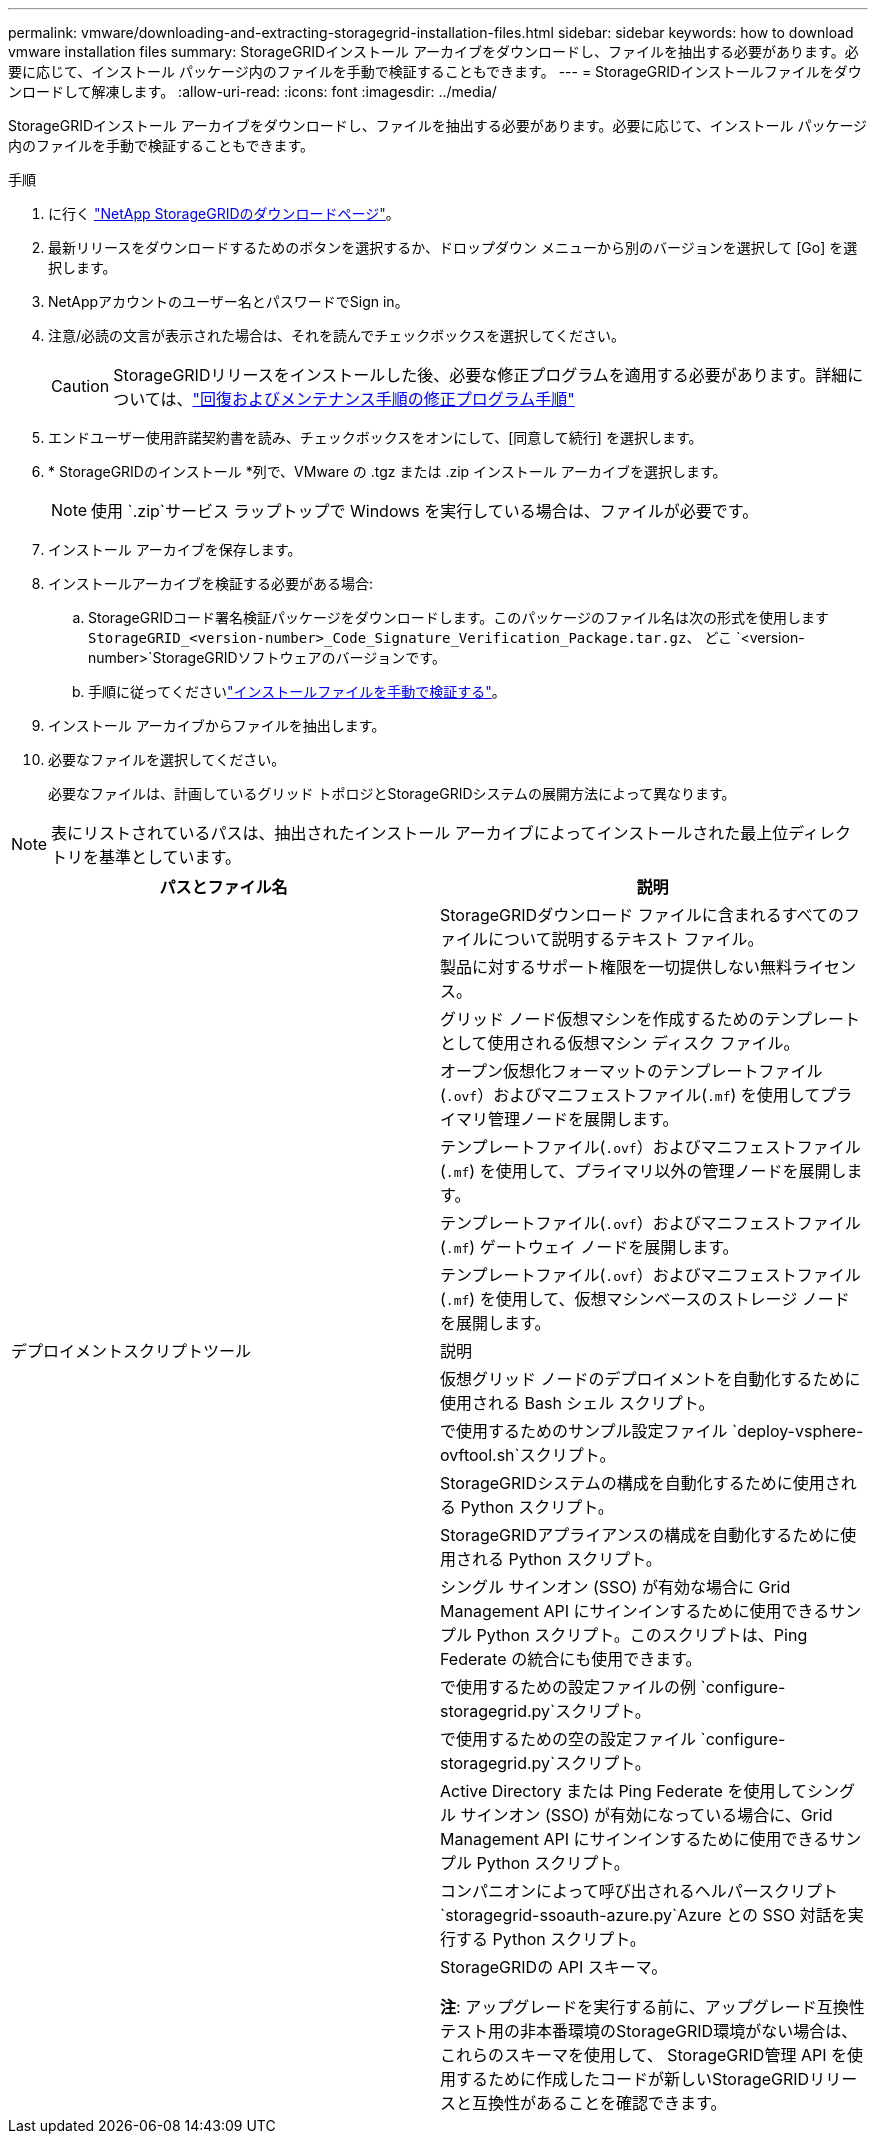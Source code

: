 ---
permalink: vmware/downloading-and-extracting-storagegrid-installation-files.html 
sidebar: sidebar 
keywords: how to download vmware installation files 
summary: StorageGRIDインストール アーカイブをダウンロードし、ファイルを抽出する必要があります。必要に応じて、インストール パッケージ内のファイルを手動で検証することもできます。 
---
= StorageGRIDインストールファイルをダウンロードして解凍します。
:allow-uri-read: 
:icons: font
:imagesdir: ../media/


[role="lead"]
StorageGRIDインストール アーカイブをダウンロードし、ファイルを抽出する必要があります。必要に応じて、インストール パッケージ内のファイルを手動で検証することもできます。

.手順
. に行く https://mysupport.netapp.com/site/products/all/details/storagegrid/downloads-tab["NetApp StorageGRIDのダウンロードページ"^]。
. 最新リリースをダウンロードするためのボタンを選択するか、ドロップダウン メニューから別のバージョンを選択して [Go] を選択します。
. NetAppアカウントのユーザー名とパスワードでSign in。
. 注意/必読の文言が表示された場合は、それを読んでチェックボックスを選択してください。
+

CAUTION: StorageGRIDリリースをインストールした後、必要な修正プログラムを適用する必要があります。詳細については、link:../maintain/storagegrid-hotfix-procedure.html["回復およびメンテナンス手順の修正プログラム手順"]

. エンドユーザー使用許諾契約書を読み、チェックボックスをオンにして、[同意して続行] を選択します。
. * StorageGRIDのインストール *列で、VMware の .tgz または .zip インストール アーカイブを選択します。
+

NOTE: 使用 `.zip`サービス ラップトップで Windows を実行している場合は、ファイルが必要です。

. インストール アーカイブを保存します。
. [[vmware-download-verification-package]]インストールアーカイブを検証する必要がある場合:
+
.. StorageGRIDコード署名検証パッケージをダウンロードします。このパッケージのファイル名は次の形式を使用します `StorageGRID_<version-number>_Code_Signature_Verification_Package.tar.gz`、 どこ `<version-number>`StorageGRIDソフトウェアのバージョンです。
.. 手順に従ってくださいlink:../vmware/download-files-verify.html["インストールファイルを手動で検証する"]。


. インストール アーカイブからファイルを抽出します。
. 必要なファイルを選択してください。
+
必要なファイルは、計画しているグリッド トポロジとStorageGRIDシステムの展開方法によって異なります。




NOTE: 表にリストされているパスは、抽出されたインストール アーカイブによってインストールされた最上位ディレクトリを基準としています。

[cols="1a,1a"]
|===
| パスとファイル名 | 説明 


| ./vsphere/README  a| 
StorageGRIDダウンロード ファイルに含まれるすべてのファイルについて説明するテキスト ファイル。



| ./vsphere/NLF000000.txt  a| 
製品に対するサポート権限を一切提供しない無料ライセンス。



| ./vsphere/ NetApp-SG-バージョン-SHA.vmdk  a| 
グリッド ノード仮想マシンを作成するためのテンプレートとして使用される仮想マシン ディスク ファイル。



| ./vsphere/vsphere-primary-admin.ovf ./vsphere/vsphere-primary-admin.mf  a| 
オープン仮想化フォーマットのテンプレートファイル(`.ovf`）およびマニフェストファイル(`.mf`) を使用してプライマリ管理ノードを展開します。



| ./vsphere/vsphere-non-primary-admin.ovf ./vsphere/vsphere-non-primary-admin.mf  a| 
テンプレートファイル(`.ovf`）およびマニフェストファイル(`.mf`) を使用して、プライマリ以外の管理ノードを展開します。



| ./vsphere/vsphere-gateway.ovf ./vsphere/vsphere-gateway.mf  a| 
テンプレートファイル(`.ovf`）およびマニフェストファイル(`.mf`) ゲートウェイ ノードを展開します。



| ./vsphere/vsphere-storage.ovf ./vsphere/vsphere-storage.mf  a| 
テンプレートファイル(`.ovf`）およびマニフェストファイル(`.mf`) を使用して、仮想マシンベースのストレージ ノードを展開します。



| デプロイメントスクリプトツール | 説明 


| ./vsphere/deploy-vsphere-ovftool.sh  a| 
仮想グリッド ノードのデプロイメントを自動化するために使用される Bash シェル スクリプト。



| ./vsphere/deploy-vsphere-ovftool-sample.ini  a| 
で使用するためのサンプル設定ファイル `deploy-vsphere-ovftool.sh`スクリプト。



| ./vsphere/configure-storagegrid.py  a| 
StorageGRIDシステムの構成を自動化するために使用される Python スクリプト。



| ./vsphere/configure-sga.py  a| 
StorageGRIDアプライアンスの構成を自動化するために使用される Python スクリプト。



| ./vsphere/storagegrid-ssoauth.py  a| 
シングル サインオン (SSO) が有効な場合に Grid Management API にサインインするために使用できるサンプル Python スクリプト。このスクリプトは、Ping Federate の統合にも使用できます。



| ./vsphere/configure-storagegrid.sample.json  a| 
で使用するための設定ファイルの例 `configure-storagegrid.py`スクリプト。



| ./vsphere/configure-storagegrid.blank.json  a| 
で使用するための空の設定ファイル `configure-storagegrid.py`スクリプト。



| ./vsphere/storagegrid-ssoauth-azure.py  a| 
Active Directory または Ping Federate を使用してシングル サインオン (SSO) が有効になっている場合に、Grid Management API にサインインするために使用できるサンプル Python スクリプト。



| ./vsphere/storagegrid-ssoauth-azure.js  a| 
コンパニオンによって呼び出されるヘルパースクリプト `storagegrid-ssoauth-azure.py`Azure との SSO 対話を実行する Python スクリプト。



| ./vsphere/extras/api-schemas  a| 
StorageGRIDの API スキーマ。

*注*: アップグレードを実行する前に、アップグレード互換性テスト用の非本番環境のStorageGRID環境がない場合は、これらのスキーマを使用して、 StorageGRID管理 API を使用するために作成したコードが新しいStorageGRIDリリースと互換性があることを確認できます。

|===